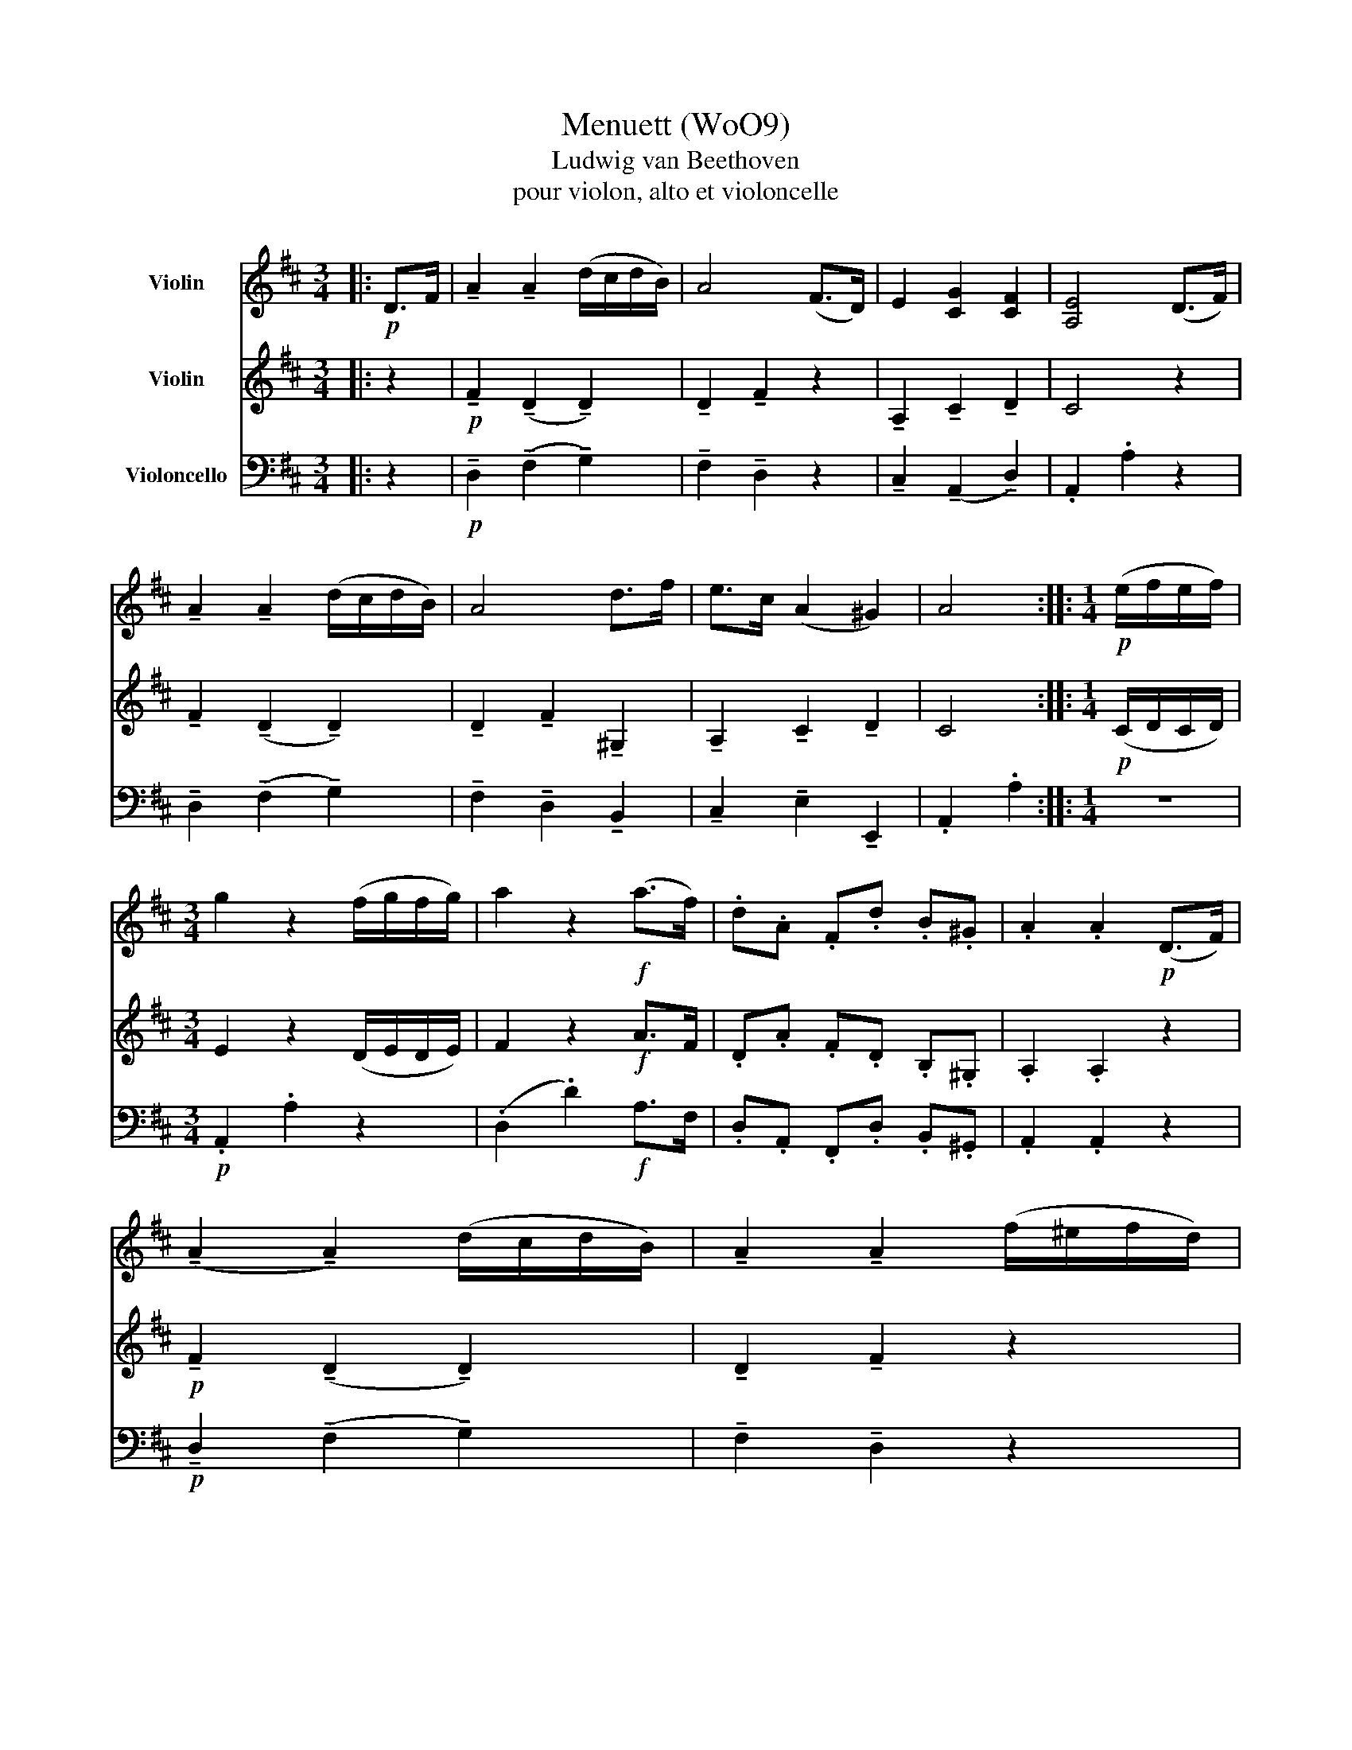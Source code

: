 X:1
T:Menuett (WoO9)
T:Ludwig van Beethoven
T:pour violon, alto et violoncelle
%%score 1 2 3
L:1/8
M:3/4
K:D
V:1 treble nm="Violin"
V:2 treble nm="Violin"
V:3 bass nm="Violoncello"
V:1
|:!p! D>F | !tenuto!A2 !tenuto!A2 (d/c/d/B/) | A4 (F>D) | E2 [CG]2 [CF]2 | [A,E]4 (D>F) | %5
 !tenuto!A2 !tenuto!A2 (d/c/d/B/) | A4 d>f | e>c (A2 ^G2) | A4 ::[M:1/4]!p! (e/f/e/f/) | %10
[M:3/4] g2 z2 (f/g/f/g/) | a2 z2!f! (a>f) | .d.A .F.d .B.^G | .A2 .A2!p! (D>F) | %14
 (!tenuto!A2 !tenuto!A2) (d/c/d/B/) | !tenuto!A2 !tenuto!A2 (f/^e/f/d/) | %16
 A>F !tenuto!D2{/F} !tenuto!E2 |[M:2/4] D4 ::"^Trio" z2 |[M:3/4]!p! .A2 .A2 (ge/) z/ | %20
 .A2 .A2 (fd/) z/ | af/ z/ dA/ z/ BG/ z/ | FA/ z/ E2 (Ad/) z/ | fd/ z/ ge/ z/ z2 | %24
 ge/ z/ fd/ z/ z2 | af/ z/ ec/ z/ dB/ z/ |[M:2/4] A2 z2 :: z2 |[M:3/4] z6 | %29
!f! !>![Ae]2 !>![Ae]2 (CE/) z/ | AE/ z/ cA/ z/ ec/ z/ | !>![Ag]2 !>![Ag]2 z2 |!p! D2 D2 af/ z/ | %33
 D2 D2 bg/ z/ | fd/ z/ fd/ z/ ec/ z/ |[M:2/4] .d2 .D2!D.C.! :| %36
V:2
|: z2 |!p! !tenuto!F2 (!tenuto!D2 !tenuto!D2) | !tenuto!D2 !tenuto!F2 z2 | %3
 !tenuto!A,2 !tenuto!C2 !tenuto!D2 | C4 z2 | !tenuto!F2 (!tenuto!D2 !tenuto!D2) | %6
 !tenuto!D2 !tenuto!F2 !tenuto!^G,2 | !tenuto!A,2 !tenuto!C2 !tenuto!D2 | C4 :: %9
[M:1/4]!p! (C/D/C/D/) |[M:3/4] E2 z2 (D/E/D/E/) | F2 z2!f! A>F | .D.A .F.D .B,.^G, | .A,2 .A,2 z2 | %14
!p! !tenuto!F2 (!tenuto!D2 !tenuto!D2) | !tenuto!D2 !tenuto!F2 z2 | !tenuto!D2 z2 .C2 | %17
[M:2/4] D4 ::!p! (A,D/) z/ |[M:3/4] FD/ z/ GE/ z/ z2 | GE/ z/ FD/ z/ z2 | FD/ z/ A,D/ z/ B,E/ z/ | %22
 D2 C2 z2 | .A,2 .A,2 EC/ z/ | .A,2 .A,2 FD/ z/ | FD/ z/ CA,/ z/ B,^G,/ z/ |[M:2/4] A,2 z2 :: %27
!f! (A,C/) z/ |[M:3/4] EC/ z/ AE/ z/ cA/ z/ | !>![Ec]2 !>![Ec]2 (A,C/) z/ | EC/ z/ AE/ z/ cA/ z/ | %31
 !>![Ec]2 !>![Ec]2!p! (DF/) z/ | AF/ z/ dA/ z/ z2 | BG/ z/ dB/ z/ dB/ z/ | AF/ z/ AF/ z/ GE/ z/ | %35
[M:2/4] .F2 z2 :| %36
V:3
|: z2 |!p! !tenuto!D,2 (!tenuto!F,2 !tenuto!G,2) | !tenuto!F,2 !tenuto!D,2 z2 | %3
 !tenuto!C,2 (!tenuto!A,,2 !tenuto!D,2) | .A,,2 .A,2 z2 | !tenuto!D,2 (!tenuto!F,2 !tenuto!G,2) | %6
 !tenuto!F,2 !tenuto!D,2 !tenuto!B,,2 | !tenuto!C,2 !tenuto!E,2 !tenuto!E,,2 | .A,,2 .A,2 :: %9
[M:1/4] z2 |[M:3/4]!p! .A,,2 .A,2 z2 | (.D,2 .D2)!f! A,>F, | .D,.A,, .F,,.D, .B,,.^G,, | %13
 .A,,2 .A,,2 z2 |!p! !tenuto!D,2 (!tenuto!F,2 !tenuto!G,2) | !tenuto!F,2 !tenuto!D,2 z2 | %16
 F,2 .A,2 .A,,2 |[M:2/4] .D,2 .D,,2 :: z2 |[M:3/4]!p! .D,2 .C,2 z2 | .C,2 .D,2 z2 | %21
 .D,2 .F,2 .G,2 | .A,2 .A,,2 z2 | .D,2 .C,2 z2 | .C,2 .D,2 z2 | .D,2 .E,2 .E,,2 | %26
[M:2/4] A,,2 A,2 :: z2 |[M:3/4] z6 |!f! !>!A,,2 !>!A,,2 z2 | z6 | !>!A,,2 !>!A,,2 z2 | %32
!p! .F,2 .F,2 z D, | .G,2 .G,2 z G,, | .A,,2 .A,,2 .A,,2 |[M:2/4] .D,2 z2 :| %36

